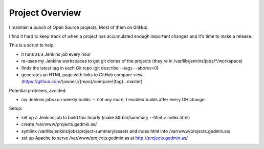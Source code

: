 Project Overview
================

I maintain a bunch of Open Source projects.  Most of them on GitHub.

I find it hard to keep track of when a project has accumulated enough important
changes and it's time to make a release.

This is a script to help:

- it runs as a Jenkins job every hour
- re-uses my Jenkins workspaces to get git clones of the projects
  (they're in /var/lib/jenkins/jobs/\*/workspace)
- finds the latest tag in each Git repo (git describe --tags --abbrev=0)
- generates an HTML page with links to GitHub compare view
  (https://github.com/{owner}/{repo}/compare/{tag}...master)

Potential problems, avoided:

- my Jenkins jobs run weekly builds -- not any more, I enabled builds after
  every GH change

Setup:

- set up a Jenkins job to build this hourly
  (make && bin/summary --html > index.html)
- create /var/www/projects.gedmin.as/
- symlink /var/lib/jenkins/jobs/project-summary/assets and index.html
  into /var/www/projects.gedmin.as/
- set up Apache to serve /var/www/projects.gedmin.as at
  http://projects.gedmin.as/


